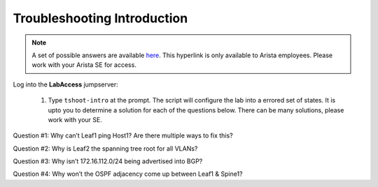 Troubleshooting Introduction
============================

.. image:: images/tshoot_intro_1.png
   :align: center

.. note:: A set of possible answers are available here_. This hyperlink is only available to Arista employees.
          Please work with your Arista SE for access.

.. _here: https://drive.google.com/file/d/16NJ0hKy2ZfhV4Z4fdLgcp6hBnJ_iIn9P/view?usp=sharing

Log into the **LabAccess** jumpserver:

   1. Type ``tshoot-intro`` at the prompt. The script will configure the lab into a errored set of states. It is upto you to determine
      a solution for each of the questions below. There can be many solutions, please work with your SE.

Question #1:
Why can’t Leaf1 ping Host1? Are there multiple ways to fix this?

Question #2:
Why is Leaf2 the spanning tree root for all VLANs?

Question #3:
Why isn’t 172.16.112.0/24 being advertised into BGP?

Question #4:
Why won’t the OSPF adjacency come up between Leaf1 & Spine1?

